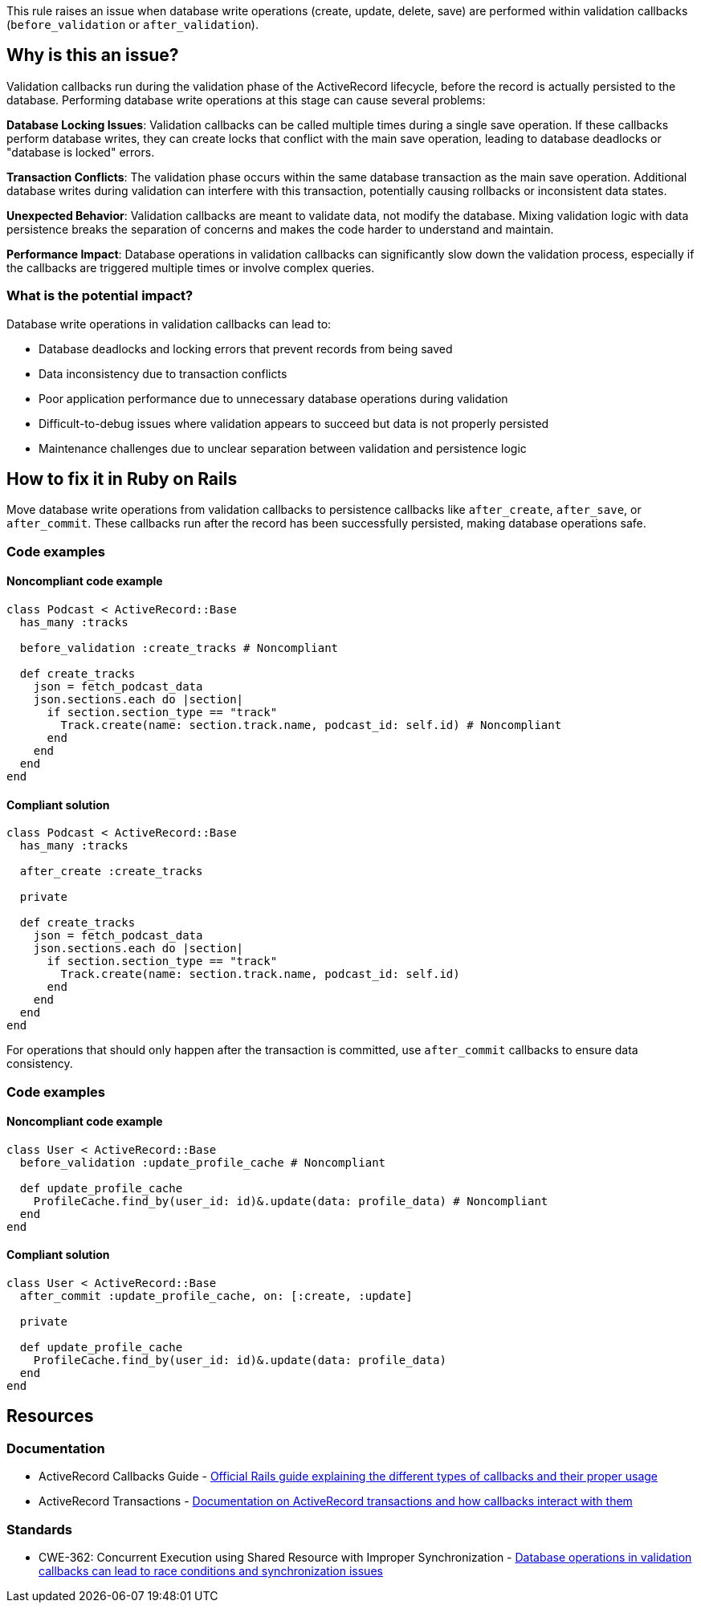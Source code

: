This rule raises an issue when database write operations (create, update, delete, save) are performed within validation callbacks (`before_validation` or `after_validation`).

== Why is this an issue?

Validation callbacks run during the validation phase of the ActiveRecord lifecycle, before the record is actually persisted to the database. Performing database write operations at this stage can cause several problems:

**Database Locking Issues**: Validation callbacks can be called multiple times during a single save operation. If these callbacks perform database writes, they can create locks that conflict with the main save operation, leading to database deadlocks or "database is locked" errors.

**Transaction Conflicts**: The validation phase occurs within the same database transaction as the main save operation. Additional database writes during validation can interfere with this transaction, potentially causing rollbacks or inconsistent data states.

**Unexpected Behavior**: Validation callbacks are meant to validate data, not modify the database. Mixing validation logic with data persistence breaks the separation of concerns and makes the code harder to understand and maintain.

**Performance Impact**: Database operations in validation callbacks can significantly slow down the validation process, especially if the callbacks are triggered multiple times or involve complex queries.

=== What is the potential impact?

Database write operations in validation callbacks can lead to:

* Database deadlocks and locking errors that prevent records from being saved
* Data inconsistency due to transaction conflicts
* Poor application performance due to unnecessary database operations during validation
* Difficult-to-debug issues where validation appears to succeed but data is not properly persisted
* Maintenance challenges due to unclear separation between validation and persistence logic

== How to fix it in Ruby on Rails

Move database write operations from validation callbacks to persistence callbacks like `after_create`, `after_save`, or `after_commit`. These callbacks run after the record has been successfully persisted, making database operations safe.

=== Code examples

==== Noncompliant code example

[source,ruby,diff-id=1,diff-type=noncompliant]
----
class Podcast < ActiveRecord::Base
  has_many :tracks
  
  before_validation :create_tracks # Noncompliant
  
  def create_tracks
    json = fetch_podcast_data
    json.sections.each do |section|
      if section.section_type == "track"
        Track.create(name: section.track.name, podcast_id: self.id) # Noncompliant
      end
    end
  end
end
----

==== Compliant solution

[source,ruby,diff-id=1,diff-type=compliant]
----
class Podcast < ActiveRecord::Base
  has_many :tracks
  
  after_create :create_tracks
  
  private
  
  def create_tracks
    json = fetch_podcast_data
    json.sections.each do |section|
      if section.section_type == "track"
        Track.create(name: section.track.name, podcast_id: self.id)
      end
    end
  end
end
----

For operations that should only happen after the transaction is committed, use `after_commit` callbacks to ensure data consistency.

=== Code examples

==== Noncompliant code example

[source,ruby,diff-id=2,diff-type=noncompliant]
----
class User < ActiveRecord::Base
  before_validation :update_profile_cache # Noncompliant
  
  def update_profile_cache
    ProfileCache.find_by(user_id: id)&.update(data: profile_data) # Noncompliant
  end
end
----

==== Compliant solution

[source,ruby,diff-id=2,diff-type=compliant]
----
class User < ActiveRecord::Base
  after_commit :update_profile_cache, on: [:create, :update]
  
  private
  
  def update_profile_cache
    ProfileCache.find_by(user_id: id)&.update(data: profile_data)
  end
end
----

== Resources

=== Documentation

 * ActiveRecord Callbacks Guide - https://guides.rubyonrails.org/active_record_callbacks.html[Official Rails guide explaining the different types of callbacks and their proper usage]

 * ActiveRecord Transactions - https://api.rubyonrails.org/classes/ActiveRecord/Transactions/ClassMethods.html[Documentation on ActiveRecord transactions and how callbacks interact with them]

=== Standards

 * CWE-362: Concurrent Execution using Shared Resource with Improper Synchronization - https://cwe.mitre.org/data/definitions/362.html[Database operations in validation callbacks can lead to race conditions and synchronization issues]
